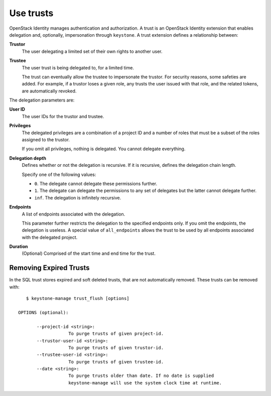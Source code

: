 ==========
Use trusts
==========

OpenStack Identity manages authentication and authorization. A trust is
an OpenStack Identity extension that enables delegation and, optionally,
impersonation through ``keystone``. A trust extension defines a
relationship between:

**Trustor**
  The user delegating a limited set of their own rights to another user.

**Trustee**
  The user trust is being delegated to, for a limited time.

  The trust can eventually allow the trustee to impersonate the trustor.
  For security reasons, some safeties are added. For example, if a trustor
  loses a given role, any trusts the user issued with that role, and the
  related tokens, are automatically revoked.

The delegation parameters are:

**User ID**
  The user IDs for the trustor and trustee.

**Privileges**
  The delegated privileges are a combination of a project ID and a
  number of roles that must be a subset of the roles assigned to the
  trustor.

  If you omit all privileges, nothing is delegated. You cannot
  delegate everything.

**Delegation depth**
  Defines whether or not the delegation is recursive. If it is
  recursive, defines the delegation chain length.

  Specify one of the following values:

  - ``0``. The delegate cannot delegate these permissions further.

  - ``1``. The delegate can delegate the permissions to any set of
    delegates but the latter cannot delegate further.

  - ``inf``. The delegation is infinitely recursive.

**Endpoints**
  A list of endpoints associated with the delegation.

  This parameter further restricts the delegation to the specified
  endpoints only. If you omit the endpoints, the delegation is
  useless. A special value of ``all_endpoints`` allows the trust to be
  used by all endpoints associated with the delegated project.

**Duration**
  (Optional) Comprised of the start time and end time for the trust.


Removing Expired Trusts
===========================================================

In the SQL trust stores expired and soft deleted trusts, that are not
automatically removed. These trusts can be removed with::

    $ keystone-manage trust_flush [options]

 OPTIONS (optional):

        --project-id <string>:
                    To purge trusts of given project-id.
        --trustor-user-id <string>:
                    To purge trusts of given trustor-id.
        --trustee-user-id <string>:
                    To purge trusts of given trustee-id.
        --date <string>:
                    To purge trusts older than date. If no date is supplied
                    keystone-manage will use the system clock time at runtime.
